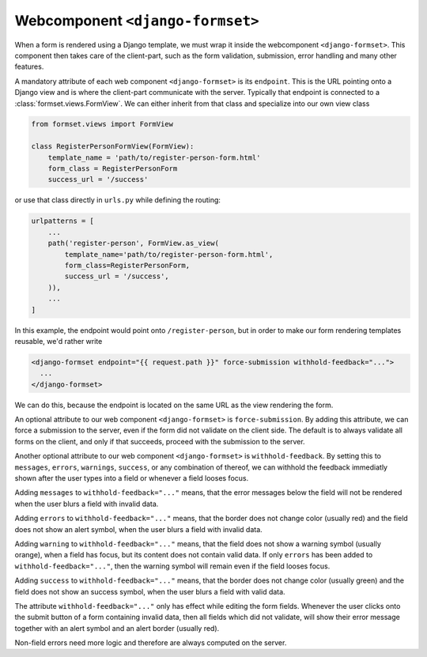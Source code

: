 .. _django-formset:

Webcomponent ``<django-formset>``
=================================

When a form is rendered using a Django template, we must wrap it inside the webcomponent
``<django-formset>``. This component then takes care of the client-part, such as the form
validation, submission, error handling and many other features.

A mandatory attribute of each web component ``<django-formset>`` is its ``endpoint``. This is the
URL pointing onto a Django view and is where the client-part communicate with the server.
Typically that endpoint is connected to a :class:`formset.views.FormView`. We can either
inherit from that class and specialize into our own view class

.. code-block:: python

	from formset.views import FormView
	
	class RegisterPersonFormView(FormView):
	    template_name = 'path/to/register-person-form.html'
	    form_class = RegisterPersonForm
	    success_url = '/success'

or use that class directly in ``urls.py`` while defining the routing:

.. code-block:: python

	urlpatterns = [
	    ...
	    path('register-person', FormView.as_view(
	        template_name='path/to/register-person-form.html',
	        form_class=RegisterPersonForm,
	        success_url = '/success',
	    )),
	    ...
	]

In this example, the endpoint would point onto ``/register-person``, but in order to make our form
rendering templates reusable, we'd rather write

.. code-block:: django

	<django-formset endpoint="{{ request.path }}" force-submission withhold-feedback="...">
	  ...
	</django-formset>

We can do this, because the endpoint is located on the same URL as the view rendering the form.

An optional attribute to our web component ``<django-formset>`` is ``force-submission``. By adding
this attribute, we can force a submission to the server, even if the form did not validate on the
client side. The default is to always validate all forms on the client, and only if that succeeds,
proceed with the submission to the server.

Another optional attribute to our web component ``<django-formset>`` is ``withhold-feedback``. By
setting this to ``messages``, ``errors``, ``warnings``, ``success``, or any combination of thereof,
we can withhold the feedback immediatly shown after the user types into a field or whenever a field
looses focus.

Adding ``messages`` to ``withhold-feedback="..."`` means, that the error messages below the field
will not be rendered when the user blurs a field with invalid data. 

Adding ``errors`` to ``withhold-feedback="..."`` means, that the border does not change color
(usually red) and the field does not show an alert symbol, when the user blurs a field with invalid
data. 

Adding ``warning`` to ``withhold-feedback="..."`` means, that the field does not show a warning
symbol (usually orange), when a field has focus, but its content does not contain valid data. If
only ``errors`` has been added to ``withhold-feedback="..."``, then the warning symbol will remain
even if the field looses focus.

Adding ``success`` to ``withhold-feedback="..."`` means, that the border does not change color
(usually green) and the field does not show an success symbol, when the user blurs a field with
valid data. 

The attribute ``withhold-feedback="..."`` only has effect while editing the form fields. Whenever
the user clicks onto the submit button of a form containing invalid data, then all fields which
did not validate, will show their error message together with an alert symbol and an alert border
(usually red).

Non-field errors need more logic and therefore are always computed on the server.

